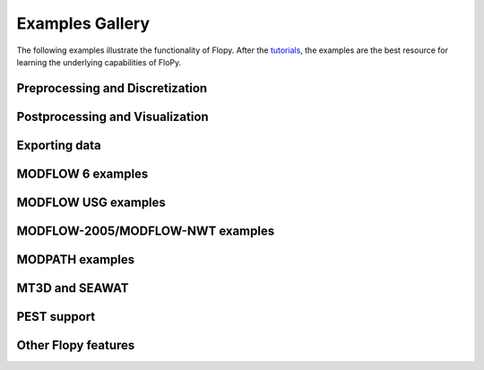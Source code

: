 Examples Gallery
=================
The following examples illustrate the functionality of Flopy. After the `tutorials <https://flopy.readthedocs.io/en/latest/tutorials.html>`_, the examples are the best resource for learning the underlying capabilities of FloPy.


Preprocessing and Discretization
---------------------------

.. nbgallery::
    :name: discretization-gallery

    Notebooks/flopy3_demo_of_modelgrid_classes.ipynb
    Notebooks/flopy3_grid_intersection_demo.ipynb
    Notebooks/flopy3_raster_intersection.ipynb
    Notebooks/flopy3_gridgen.ipynb
    Notebooks/flopy3_triangle.ipynb
    Notebooks/flopy3_voronoi.ipynb

Postprocessing and Visualization
------------------------------------

.. nbgallery::
    :name: viz-gallery

    Notebooks/flopy3.3_PlotCrossSection.ipynb
    Notebooks/flopy3.3_PlotMapView.ipynb
    Notebooks/flopy3_PlotArrayExample.ipynb
    Notebooks/flopy3_LoadSWRBinaryData.ipynb
    Notebooks/flopy3_Modflow_postprocessing_example.ipynb
    Notebooks/flopy3_ZoneBudget_example.ipynb

Exporting data
---------------------------------------

.. nbgallery::
    :name: export-gallery

    Notebooks/flopy3_export.ipynb
    Notebooks/flopy3_shapefile_export.ipynb
    Notebooks/flopy3_vtk_export.ipynb
    Notebooks/flopy3_vtk_pathlines.ipynb

MODFLOW 6 examples
---------------------------

.. nbgallery::
    :name: modflow6-gallery

    Notebooks/flopy3_mf6_tutorial.ipynb
    Notebooks/flopy3_mf6_A_simple-model.ipynb
    Notebooks/flopy3_mf6_B_complex-model.ipynb
    Notebooks/flopy3_mf6_lgr.ipynb
    Notebooks/flopy3_mf6_obs_ts_tas.ipynb

MODFLOW USG examples
---------------------------

.. nbgallery::
    :name: modflow-usg-gallery

    Notebooks/flopy3_mfusg_conduit_examples.ipynb
    Notebooks/flopy3_mfusg_freyberg.ipynb
    Notebooks/flopy3_Zaidel_example.ipynb

MODFLOW-2005/MODFLOW-NWT examples
-----------------------------------

.. nbgallery::
    :name: modflow-2005-gallery

    Notebooks/flopy3_working_stack_demo
    Notebooks/flopy3_modflow_boundaries.ipynb
    Notebooks/flopy3_lake_example.ipynb
    Notebooks/flopy3_mnw2package_example.ipynb
    Notebooks/flopy3_sfrpackage_example.ipynb
    Notebooks/flopy3_SFR2_load.ipynb
    Notebooks/flopy3_uzf_example.ipynb
    Notebooks/flopy3_drain_return.ipynb
    Notebooks/flopy3_nwt_options.ipynb
    Notebooks/flopy3_swi2package_ex1.ipynb
    Notebooks/flopy3_swi2package_ex4.ipynb
    Notebooks/flopy3_WatertableRecharge_example.ipynb

MODPATH examples
------------------------------------

.. nbgallery::
    :name: modpath-gallery

    Notebooks/flopy3_modpath6_example.ipynb
    Notebooks/flopy3_modpath7_create_simulation.ipynb
    Notebooks/flopy3_modpath7_structured_example.ipynb
    Notebooks/flopy3_modpath7_structured_transient.ipynb
    Notebooks/flopy3_modpath7_unstructured_example.ipynb
    Notebooks/flopy3_modpath7_unstructured_lateral.ipynb

MT3D and SEAWAT
------------------------------------

.. nbgallery::
    :name: mt3d-gallery

    Notebooks/flopy3_mt3d-usgs_example.ipynb
    Notebooks/flopy3_mt3d-usgs_example_with_sft_lkt_uzt.ipynb
    Notebooks/flopy3_MT3DMS_examples.ipynb
    Notebooks/flopy3_multi-component_SSM.ipynb
    Notebooks/flopy3_SEAWAT_henry_problem.ipynb

PEST support
------------------------------------

.. nbgallery::
    :name: pest-gallery

    Notebooks/flopy3_PEST.ipynb

Other Flopy features
------------------------------------

.. nbgallery::
    :name: features-gallery

    Notebooks/flopy3_get_transmissivities_example.ipynb
    Notebooks/flopy3_shapefile_features.ipynb
    Notebooks/flopy3_ModelCheckerExample.ipynb
    Notebooks/flopy3_array_outputformat_options.ipynb
    Notebooks/flopy3_external_file_handling.ipynb
    Notebooks/flopy3_save_binary_data_file.ipynb
